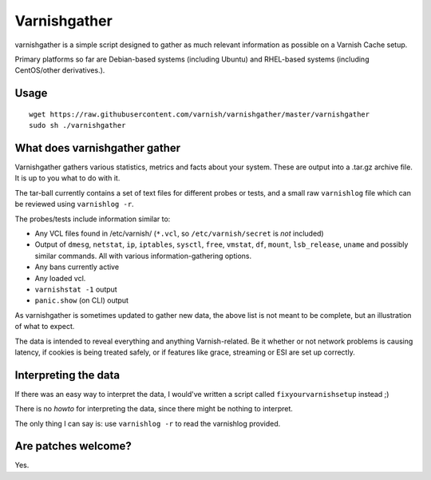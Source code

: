 Varnishgather
=============

varnishgather is a simple script designed to gather as much relevant
information as possible on a Varnish Cache setup.

Primary platforms so far are Debian-based systems (including Ubuntu) and
RHEL-based systems (including CentOS/other derivatives.).

Usage
------
::

  wget https://raw.githubusercontent.com/varnish/varnishgather/master/varnishgather
  sudo sh ./varnishgather
  


What does varnishgather gather
------------------------------

Varnishgather gathers various statistics, metrics and facts about your system.
These are output into a .tar.gz archive file. It is up to you what to do with it.

The tar-ball currently contains a set of text files for different
probes or tests, and a small raw ``varnishlog`` file which can be reviewed
using ``varnishlog -r``.

The probes/tests include information similar to:

* Any VCL files found in /etc/varnish/ (``*.vcl``, so
  ``/etc/varnish/secret`` is *not* included)
* Output of ``dmesg``, ``netstat``, ``ip``, ``iptables``, ``sysctl``,
  ``free``, ``vmstat``, ``df``, ``mount``, ``lsb_release``, ``uname`` and
  possibly similar commands. All with various information-gathering
  options.
* Any bans currently active
* Any loaded vcl.
* ``varnishstat -1`` output
* ``panic.show`` (on CLI) output

As varnishgather is sometimes updated to gather new data, the above list is
not meant to be complete, but an illustration of what to expect.

The data is intended to reveal everything and anything Varnish-related. Be
it whether or not network problems is causing latency, if cookies is being
treated safely, or if features like grace, streaming or ESI are set up
correctly.


Interpreting the data
---------------------

If there was an easy way to interpret the data, I would've written a script
called ``fixyourvarnishsetup`` instead ;)

There is no `howto` for interpreting the data, since there might be nothing
to interpret.

The only thing I can say is: use ``varnishlog -r`` to read the varnishlog
provided.

Are patches welcome?
--------------------

Yes.

